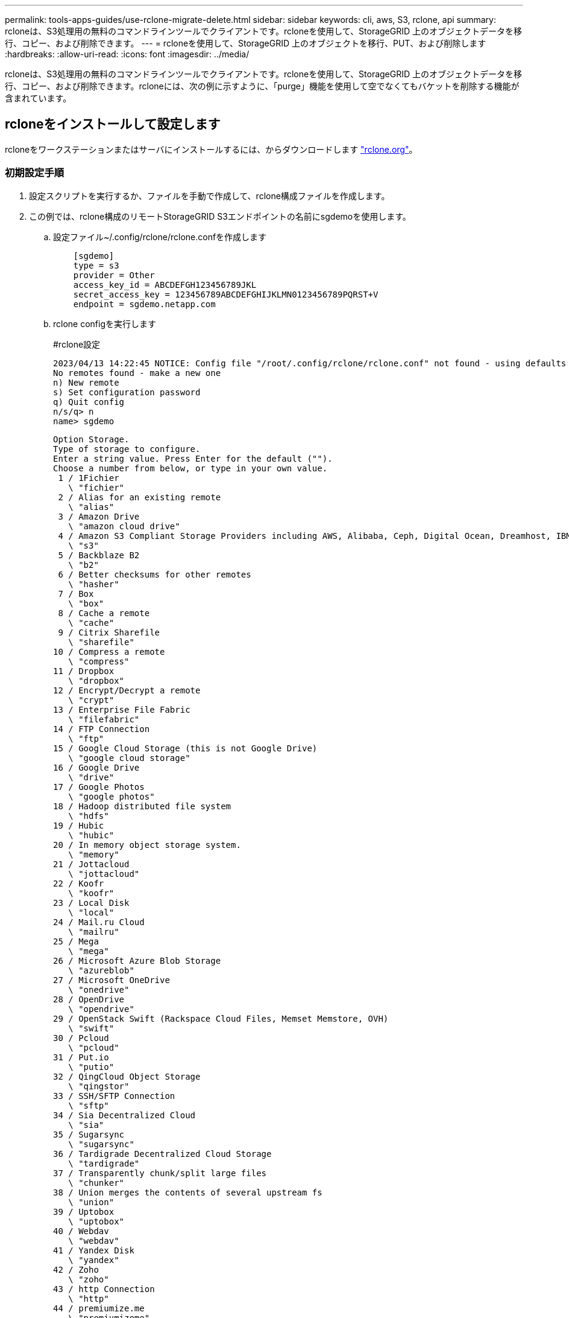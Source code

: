 ---
permalink: tools-apps-guides/use-rclone-migrate-delete.html 
sidebar: sidebar 
keywords: cli, aws, S3, rclone, api 
summary: rcloneは、S3処理用の無料のコマンドラインツールでクライアントです。rcloneを使用して、StorageGRID 上のオブジェクトデータを移行、コピー、および削除できます。 
---
= rcloneを使用して、StorageGRID 上のオブジェクトを移行、PUT、および削除します
:hardbreaks:
:allow-uri-read: 
:icons: font
:imagesdir: ../media/


[role="lead"]
rcloneは、S3処理用の無料のコマンドラインツールでクライアントです。rcloneを使用して、StorageGRID 上のオブジェクトデータを移行、コピー、および削除できます。rcloneには、次の例に示すように、「purge」機能を使用して空でなくてもバケットを削除する機能が含まれています。



== rcloneをインストールして設定します

rcloneをワークステーションまたはサーバにインストールするには、からダウンロードします https://rclone.org/downloads/["rclone.org"^]。



=== 初期設定手順

. 設定スクリプトを実行するか、ファイルを手動で作成して、rclone構成ファイルを作成します。
. この例では、rclone構成のリモートStorageGRID S3エンドポイントの名前にsgdemoを使用します。
+
.. 設定ファイル~/.config/rclone/rclone.confを作成します
+
[source, console]
----
    [sgdemo]
    type = s3
    provider = Other
    access_key_id = ABCDEFGH123456789JKL
    secret_access_key = 123456789ABCDEFGHIJKLMN0123456789PQRST+V
    endpoint = sgdemo.netapp.com
----
.. rclone configを実行します
+
[]
====
#rclone設定

....
2023/04/13 14:22:45 NOTICE: Config file "/root/.config/rclone/rclone.conf" not found - using defaults
No remotes found - make a new one
n) New remote
s) Set configuration password
q) Quit config
n/s/q> n
name> sgdemo
....
....
Option Storage.
Type of storage to configure.
Enter a string value. Press Enter for the default ("").
Choose a number from below, or type in your own value.
 1 / 1Fichier
   \ "fichier"
 2 / Alias for an existing remote
   \ "alias"
 3 / Amazon Drive
   \ "amazon cloud drive"
 4 / Amazon S3 Compliant Storage Providers including AWS, Alibaba, Ceph, Digital Ocean, Dreamhost, IBM COS, Minio, SeaweedFS, and Tencent COS
   \ "s3"
 5 / Backblaze B2
   \ "b2"
 6 / Better checksums for other remotes
   \ "hasher"
 7 / Box
   \ "box"
 8 / Cache a remote
   \ "cache"
 9 / Citrix Sharefile
   \ "sharefile"
10 / Compress a remote
   \ "compress"
11 / Dropbox
   \ "dropbox"
12 / Encrypt/Decrypt a remote
   \ "crypt"
13 / Enterprise File Fabric
   \ "filefabric"
14 / FTP Connection
   \ "ftp"
15 / Google Cloud Storage (this is not Google Drive)
   \ "google cloud storage"
16 / Google Drive
   \ "drive"
17 / Google Photos
   \ "google photos"
18 / Hadoop distributed file system
   \ "hdfs"
19 / Hubic
   \ "hubic"
20 / In memory object storage system.
   \ "memory"
21 / Jottacloud
   \ "jottacloud"
22 / Koofr
   \ "koofr"
23 / Local Disk
   \ "local"
24 / Mail.ru Cloud
   \ "mailru"
25 / Mega
   \ "mega"
26 / Microsoft Azure Blob Storage
   \ "azureblob"
27 / Microsoft OneDrive
   \ "onedrive"
28 / OpenDrive
   \ "opendrive"
29 / OpenStack Swift (Rackspace Cloud Files, Memset Memstore, OVH)
   \ "swift"
30 / Pcloud
   \ "pcloud"
31 / Put.io
   \ "putio"
32 / QingCloud Object Storage
   \ "qingstor"
33 / SSH/SFTP Connection
   \ "sftp"
34 / Sia Decentralized Cloud
   \ "sia"
35 / Sugarsync
   \ "sugarsync"
36 / Tardigrade Decentralized Cloud Storage
   \ "tardigrade"
37 / Transparently chunk/split large files
   \ "chunker"
38 / Union merges the contents of several upstream fs
   \ "union"
39 / Uptobox
   \ "uptobox"
40 / Webdav
   \ "webdav"
41 / Yandex Disk
   \ "yandex"
42 / Zoho
   \ "zoho"
43 / http Connection
   \ "http"
44 / premiumize.me
   \ "premiumizeme"
45 / seafile
   \ "seafile"
....
 Storage> 4
....
Option provider.
Choose your S3 provider.
Enter a string value. Press Enter for the default ("").
Choose a number from below, or type in your own value.
 1 / Amazon Web Services (AWS) S3
   \ "AWS"
 2 / Alibaba Cloud Object Storage System (OSS) formerly Aliyun
   \ "Alibaba"
 3 / Ceph Object Storage
   \ "Ceph"
 4 / Digital Ocean Spaces
   \ "DigitalOcean"
 5 / Dreamhost DreamObjects
   \ "Dreamhost"
 6 / IBM COS S3
   \ "IBMCOS"
 7 / Minio Object Storage
   \ "Minio"
 8 / Netease Object Storage (NOS)
   \ "Netease"
 9 / Scaleway Object Storage
   \ "Scaleway"
10 / SeaweedFS S3
   \ "SeaweedFS"
11 / StackPath Object Storage
   \ "StackPath"
12 / Tencent Cloud Object Storage (COS)
   \ "TencentCOS"
13 / Wasabi Object Storage
   \ "Wasabi"
14 / Any other S3 compatible provider
   \ "Other"
provider> 14
....
....
Option env_auth.
Get AWS credentials from runtime (environment variables or EC2/ECS meta data if no env vars).
Only applies if access_key_id and secret_access_key is blank.
Enter a boolean value (true or false). Press Enter for the default ("false").
Choose a number from below, or type in your own value.
 1 / Enter AWS credentials in the next step.
   \ "false"
 2 / Get AWS credentials from the environment (env vars or IAM).
   \ "true"
env_auth> 1
....
....
Option access_key_id.
AWS Access Key ID.
Leave blank for anonymous access or runtime credentials.
Enter a string value. Press Enter for the default ("").
access_key_id> ABCDEFGH123456789JKL
....
....
Option secret_access_key.
AWS Secret Access Key (password).
Leave blank for anonymous access or runtime credentials.
Enter a string value. Press Enter for the default ("").
secret_access_key> 123456789ABCDEFGHIJKLMN0123456789PQRST+V
....
....
Option region.
Region to connect to.
Leave blank if you are using an S3 clone and you don't have a region.
Enter a string value. Press Enter for the default ("").
Choose a number from below, or type in your own value.
   / Use this if unsure.
 1 | Will use v4 signatures and an empty region.
   \ ""
   / Use this only if v4 signatures don't work.
 2 | E.g. pre Jewel/v10 CEPH.
   \ "other-v2-signature"
region> 1
....
....
Option endpoint.
Endpoint for S3 API.
Required when using an S3 clone.
Enter a string value. Press Enter for the default ("").
endpoint> sgdemo.netapp.com
....
....
Option location_constraint.
Location constraint - must be set to match the Region.
Leave blank if not sure. Used when creating buckets only.
Enter a string value. Press Enter for the default ("").
location_constraint>
....
....
Option acl.
Canned ACL used when creating buckets and storing or copying objects.
This ACL is used for creating objects and if bucket_acl isn't set, for creating buckets too.
For more info visit https://docs.aws.amazon.com/AmazonS3/latest/dev/acl-overview.html#canned-acl
Note that this ACL is applied when server-side copying objects as S3
doesn't copy the ACL from the source but rather writes a fresh one.
Enter a string value. Press Enter for the default ("").
Choose a number from below, or type in your own value.
   / Owner gets FULL_CONTROL.
 1 | No one else has access rights (default).
   \ "private"
   / Owner gets FULL_CONTROL.
 2 | The AllUsers group gets READ access.
   \ "public-read"
   / Owner gets FULL_CONTROL.
 3 | The AllUsers group gets READ and WRITE access.
   | Granting this on a bucket is generally not recommended.
   \ "public-read-write"
   / Owner gets FULL_CONTROL.
 4 | The AuthenticatedUsers group gets READ access.
   \ "authenticated-read"
   / Object owner gets FULL_CONTROL.
 5 | Bucket owner gets READ access.
   | If you specify this canned ACL when creating a bucket, Amazon S3 ignores it.
   \ "bucket-owner-read"
   / Both the object owner and the bucket owner get FULL_CONTROL over the object.
 6 | If you specify this canned ACL when creating a bucket, Amazon S3 ignores it.
   \ "bucket-owner-full-control"
acl>
....
....
Edit advanced config?
y) Yes
n) No (default)
y/n> n
....
....
--------------------
[sgdemo]
type = s3
provider = Other
access_key_id = ABCDEFGH123456789JKL
secret_access_key = 123456789ABCDEFGHIJKLMN0123456789PQRST+V
endpoint = sgdemo.netapp.com:443
--------------------
y) Yes this is OK (default)
e) Edit this remote
d) Delete this remote
y/e/d>
....
 Current remotes:
....
Name                 Type
====                 ====
sgdemo               s3
....
....
e) Edit existing remote
n) New remote
d) Delete remote
r) Rename remote
c) Copy remote
s) Set configuration password
q) Quit config
e/n/d/r/c/s/q> q
....
====






== 基本的なコマンドの例

* *バケットを作成：*
+
`rclone mkdir remote:bucket`

+
[]
====
#rclone mkdir sgdemo：test01

====
+

NOTE: SSL証明書を無視する必要がある場合は、--no-check-certificateを使用します。

* *すべてのバケットを表示：*
+
`rclone lsd remote:`

+
[]
====
#rclone lsd sgdemo：

====
* *特定のバケット内のオブジェクトをリストします。*
+
`rclone ls remote:bucket`

+
[]
====
# rclone ls sgdemo：test01

....
    65536 TestObject.0
    65536 TestObject.1
    65536 TestObject.10
    65536 TestObject.12
    65536 TestObject.13
    65536 TestObject.14
    65536 TestObject.15
    65536 TestObject.16
    65536 TestObject.17
    65536 TestObject.18
    65536 TestObject.2
    65536 TestObject.3
    65536 TestObject.5
    65536 TestObject.6
    65536 TestObject.7
    65536 TestObject.8
    65536 TestObject.9
  33554432 bigobj
      102 key.json
       47 locked01.txt
4294967296 sequential-read.0.0
       15 test.txt
      116 version.txt
....
====
* *バケットを削除：*
+
`rclone rmdir remote:bucket`

+
[]
====
#rclone rmdir sgdemo：test02

====
* *オブジェクトを置きなさい:*
+
`rclone copy _filename_ remote:bucket`

+
[]
====
#rclone copy ~/test/ testfile.txt sgdemo：test01

====
* *オブジェクトを取得：*
+
`rclone copy remote:bucket/objectname filename`

+
[]
====
#rclone copy sgdemo：test01 / testfile.txt ~/test/ testfileS3.txt

====
* *オブジェクトを削除：*
+
`rclone delete remote:bucket/objectname`

+
[]
====
#rclone delete sgdemo：test01 / testfile.txt

====
* *バケット内のオブジェクトの移行*
+
`rclone sync source:bucket destination:bucket --progress`

+
`rclone sync source_directory destination:bucket --progress`

+
[]
====
#rclone sync sgdemo：test01 sgdemo：clone01 -- progress

....
Transferred:   	    4.032 GiB / 4.032 GiB, 100%, 95.484 KiB/s, ETA 0s
Transferred:           22 / 22, 100%
Elapsed time:       1m4.2s
....
====
+

NOTE: -- progressまたは- Pを使用して、タスクの進行状況を表示します。それ以外の場合、出力はありません。

* *バケットとすべてのオブジェクトコンテンツを削除する*
+
`rclone purge remote:bucket --progress`

+
[]
====
#rclone purge sgdemo：test01 -- progress

....
Transferred:   	          0 B / 0 B, -, 0 B/s, ETA -
Checks:                46 / 46, 100%
Deleted:               23 (files), 1 (dirs)
Elapsed time:        10.2s
....
# rclone ls sgdemo：test01

 2023/04/14 09:40:51 Failed to ls: directory not found
====


ジークフリート・ヘップとアロン・クライン著_
